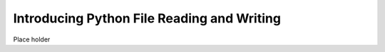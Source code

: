Introducing Python File Reading and Writing
===========================================

Place holder 